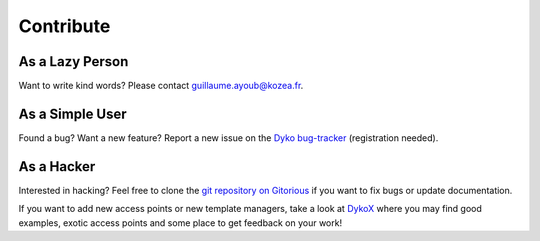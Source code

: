 ============
 Contribute
============

As a Lazy Person
================

Want to write kind words? Please contact `guillaume.ayoub@kozea.fr
<mailto:guillaume.ayoub@kozea.fr>`_.


As a Simple User
================

Found a bug? Want a new feature? Report a new issue on the `Dyko bug-tracker
<http://redmine.kozea.fr/projects/dyko>`_ (registration needed).


As a Hacker
===========

Interested in hacking? Feel free to clone the `git repository on Gitorious
<http://www.gitorious.org/dyko/dyko>`_ if you want to fix bugs or update
documentation.

If you want to add new access points or new template managers, take a look at
`DykoX <http://www.gitorious.org/dyko/dykox>`_ where you may find good
examples, exotic access points and some place to get feedback on your work!
